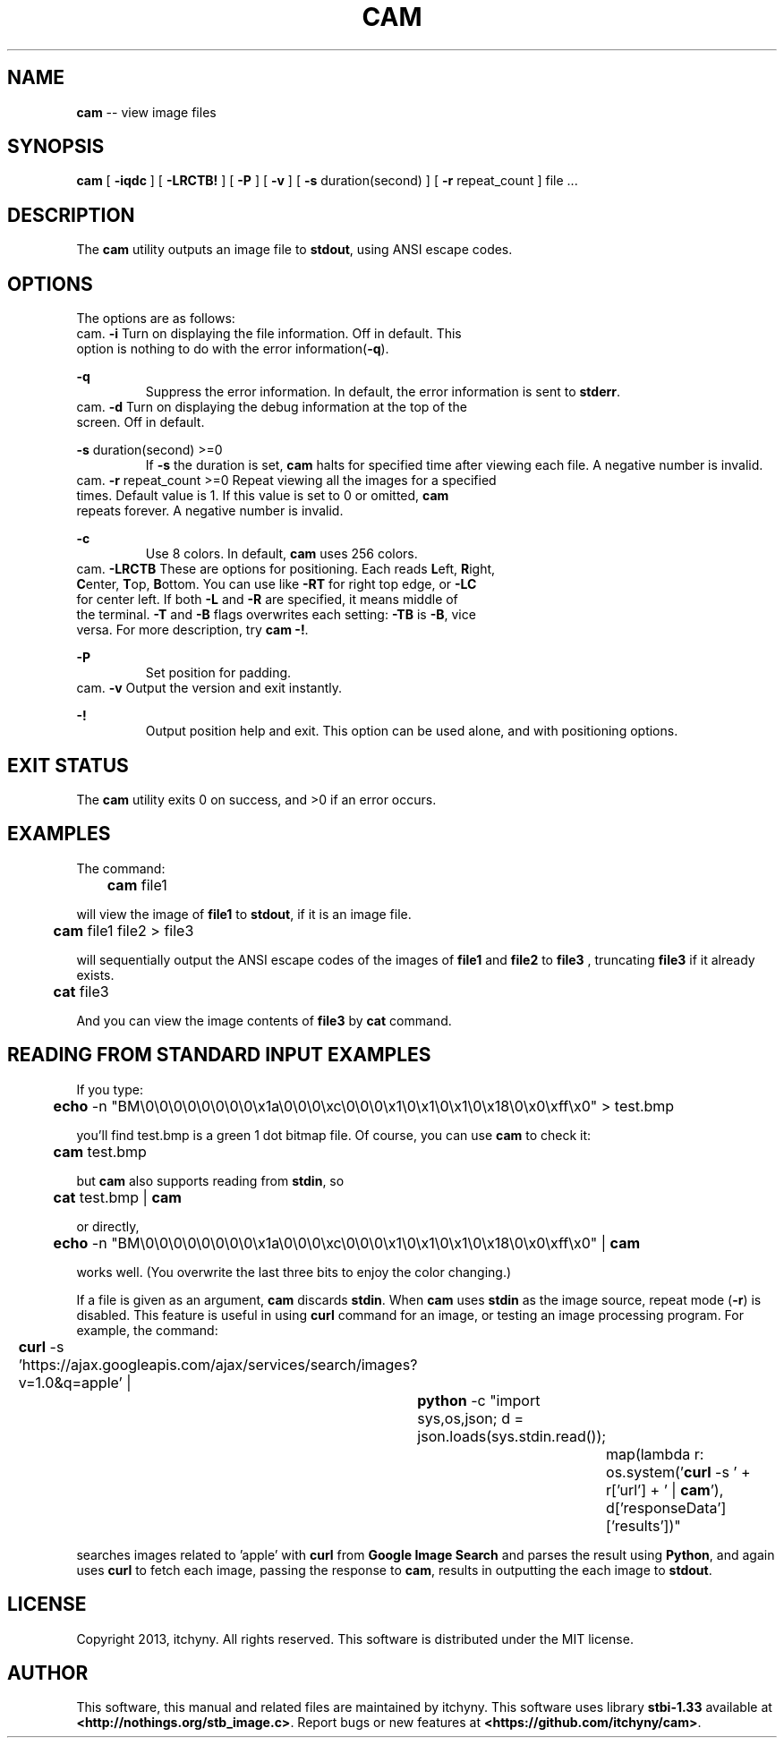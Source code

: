 .\" File: cam.1
.\" Author: itchyny
.\" Last Change: 2013/03/19 19:57:09.

.\" Copyright (c)
.ds ye 2013
.ds mo March
.ds da 18
.\" author
.ds au itchyny
.\" command name, bold name, version, purpose
.ds na cam
.ds un CAM
.ds bn \fB\*(na\fR
.ds ve 0.0.0
.ds pu view image files
.ds st \fBstbi-1.33\fR

.TH \*(un 1  "\*(mo \*(da, \*(ye" "version \*(ve" "USER COMMANDS"

.SH NAME
\*(bn \-\- \*(pu

.SH SYNOPSIS
\*(bn
[ \fB\-iqdc\fR ]
[ \fB\-LRCTB!\fR ]
[ \fB\-P\fR ]
[ \fB\-v\fR ]
[ \fB\-s\fR duration(second) ]
[ \fB\-r\fR repeat_count ]
file ...

.SH DESCRIPTION
The \*(bn utility outputs an image file to \fBstdout\fR, using ANSI escape codes.

.SH OPTIONS
The options are as follows:
.TP
\fB\-i\fR
Turn on displaying the file information. Off in default. This option is nothing to do with the error information(\fB\-q\fR).
.TP
\fB\-q\fR
Suppress the error information. In default, the error information is sent to \fBstderr\fR.
.TP
\fB\-d\fR
Turn on displaying the debug information at the top of the screen. Off in default.
.TP
\fB\-s\fR duration(second) >=0
If \fB\-s\fR the duration is set, \*(bn halts for specified time after viewing each file. A negative number is invalid.
.TP
\fB\-r\fR repeat_count >=0
Repeat viewing all the images for a specified times. Default value is 1. If this value is set to 0 or omitted, \*(bn repeats forever. A negative number is invalid.
.TP
\fB\-c\fR
Use 8 colors. In default, \*(bn uses 256 colors.
.TP
\fB\-LRCTB\fR
These are options for positioning. Each reads \fBL\fReft, \fBR\fRight, \fBC\fRenter, \fBT\fRop, \fBB\fRottom. You can use like \fB\-RT\fR for right top edge, or \fB\-LC\fR for center left. If both \fB\-L\fR and \fB\-R\fR are specified, it means middle of the terminal. \fB\-T\fR and \fB\-B\fR flags overwrites each setting: \fB\-TB\fR is \fB\-B\fR, vice versa. For more description, try \*(bn \fB\-!\fR.
.TP
\fB\-P\fR
Set position for padding.
.TP
\fB\-v\fR
Output the version and exit instantly.
.TP
\fB\-!\fR
Output position help and exit. This option can be used alone, and with positioning options.

.SH EXIT STATUS
The \*(bn utility exits 0 on success, and >0 if an error occurs.

.SH EXAMPLES
The command:
.PP
	
\*(bn file1
.PP
will view the image of \fBfile1\fR to \fBstdout\fR, if it is an image file.

.PP
	
\*(bn file1 file2 > file3
.PP
will sequentially output the ANSI escape codes of the images of \fBfile1\fR and \fBfile2\fR to \fBfile3\fR , truncating \fBfile3\fR if it already exists.
.PP
	
\fBcat\fR file3
.PP
And you can view the image contents of \fBfile3\fR by \fBcat\fR command.

.SH READING FROM STANDARD INPUT EXAMPLES
If you type:
.PP
	
\fBecho\fR \-n "BM\\0\\0\\0\\0\\0\\0\\0\\0\\x1a\\0\\0\\0\\xc\\0\\0\\0\\x1\\0\\x1\\0\\x1\\0\\x18\\0\\x0\\xff\\x0"
> test.bmp
.PP
you'll find test.bmp is a green 1 dot bitmap file. Of course, you can use \*(bn to check it:
.PP
	
\*(bn test.bmp
.PP
but \*(bn also supports reading from \fBstdin\fR, so
.PP
	
\fBcat\fR test.bmp | \*(bn
.PP
or directly,
.PP
	
\fBecho\fR \-n "BM\\0\\0\\0\\0\\0\\0\\0\\0\\x1a\\0\\0\\0\\xc\\0\\0\\0\\x1\\0\\x1\\0\\x1\\0\\x18\\0\\x0\\xff\\x0" | \*(bn
.PP
works well. (You overwrite the last three bits to enjoy the color changing.)
.PP
If a file is given as an argument, \*(bn discards \fBstdin\fR. When \*(bn uses \fBstdin\fR as the image source, repeat mode (\fB\-r\fR) is disabled. This feature is useful in using \fBcurl\fR command for an image, or testing an image processing program. For example, the command:
.PP
	\fBcurl\fR \-s 'https://ajax.googleapis.com/ajax/services/search/images?v=1.0&q=apple' |

		\fBpython\fR \-c "import sys,os,json; d = json.loads(sys.stdin.read());

			map(lambda r: os.system('\fBcurl\fR \-s ' + r['url'] + ' | \*(bn'), d['responseData']['results'])"
.PP
searches images related to 'apple' with \fBcurl\fR from \fBGoogle Image Search\fR and parses the result using \fBPython\fR, and again uses \fBcurl\fR to fetch each image, passing the response to \*(bn, results in outputting the each image to \fBstdout\fR.


.SH LICENSE
Copyright 2013, itchyny. All rights reserved.
This software is distributed under the MIT license.

.SH AUTHOR
This software, this manual and related files are maintained by \*(au. This software uses library \*(st available at \fB<http://nothings.org/stb_image.c>\fR. Report bugs or new features at \fB<https://github.com/itchyny/cam>\fR.

